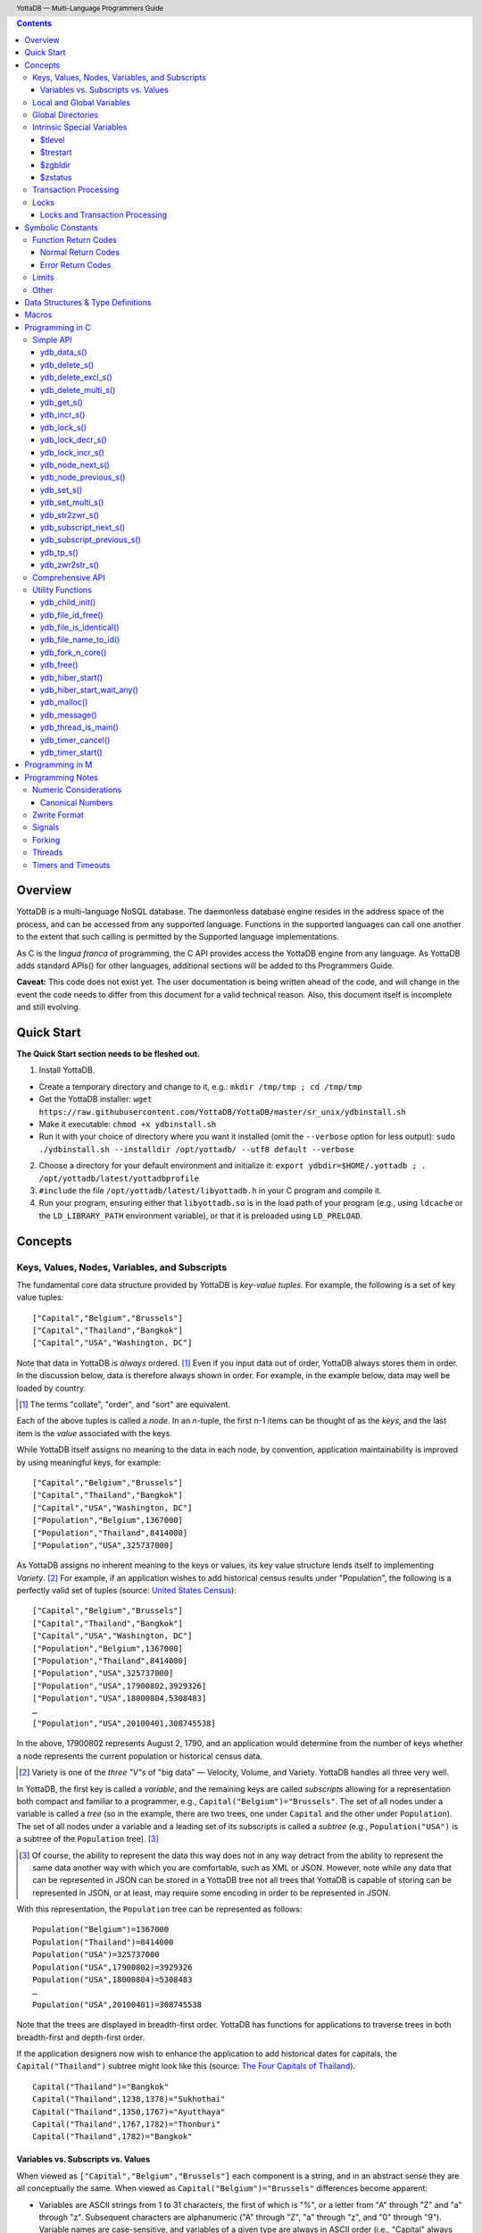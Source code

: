.. header::
   YottaDB — Multi-Language Programmers Guide

.. footer::
   Page ###Page### of ###Total###

.. index:: Multi-language Programming Guide


.. contents::
   :depth: 3

========
Overview
========

YottaDB is a multi-language NoSQL database. The daemonless database
engine resides in the address space of the process, and can be
accessed from any supported language. Functions in the supported
languages can call one another to the extent that such calling is
permitted by the Supported language implementations.

As C is the *lingua franca* of programming, the C API provides access
the YottaDB engine from any language. As YottaDB adds standard APIs()
for other languages, additional sections will be added to ths
Programmers Guide.

**Caveat:** This code does not exist yet. The user documentation is
being written ahead of the code, and will change in the event the code
needs to differ from this document for a valid technical reason. Also,
this document itself is incomplete and still evolving.

===========
Quick Start
===========

**The Quick Start section needs to be fleshed out.**

1. Install YottaDB.

- Create a temporary directory and change to it, e.g.: ``mkdir
  /tmp/tmp ; cd /tmp/tmp``
- Get the YottaDB installer: ``wget
  https://raw.githubusercontent.com/YottaDB/YottaDB/master/sr_unix/ydbinstall.sh``
- Make it executable: ``chmod +x ydbinstall.sh``
- Run it with your choice of directory where you want it installed
  (omit the ``--verbose`` option for less output): ``sudo
  ./ydbinstall.sh --installdir /opt/yottadb/ --utf8 default
  --verbose``

2. Choose a directory for your default environment and initialize it:
   ``export ydbdir=$HOME/.yottadb ; . /opt/yottadb/latest/yottadbprofile``
#. ``#include`` the file ``/opt/yottadb/latest/libyottadb.h`` in your C
   program and compile it.
#. Run your program, ensuring either that ``libyottadb.so`` is in the
   load path of your program (e.g., using ``ldcache`` or the
   ``LD_LIBRARY_PATH`` environment variable), or that it is
   preloaded using ``LD_PRELOAD``.

========
Concepts
========

Keys, Values, Nodes, Variables, and Subscripts
==============================================

The fundamental core data structure provided by YottaDB is *key-value
tuples*. For example, the following is a set of key value tuples:

::

    ["Capital","Belgium","Brussels"]
    ["Capital","Thailand","Bangkok"]
    ["Capital","USA","Washington, DC"]

Note that data in YottaDB is *always* ordered. [#]_ Even if you input
data out of order, YottaDB always stores them in order. In the
discussion below, data is therefore always shown in order. For
example, in the example below, data may well be loaded by country.

.. [#] The terms "collate", "order", and "sort" are equivalent.

Each of the above tuples is called a *node*. In an *n*-tuple, the
first *n*-1 items can be thought of as the *keys*, and the last item is
the *value* associated with the keys.

While YottaDB itself assigns no meaning to the data in each node, by
convention, application maintainability is improved by using
meaningful keys, for example:

::

    ["Capital","Belgium","Brussels"]
    ["Capital","Thailand","Bangkok"]
    ["Capital","USA","Washington, DC"]
    ["Population","Belgium",1367000]
    ["Population","Thailand",8414000]
    ["Population","USA",325737000]

As YottaDB assigns no inherent meaning to the keys or values, its key
value structure lends itself to implementing *Variety*. [#]_ For
example, if an application wishes to add historical census results
under "Population", the following is a perfectly valid set of tuples
(source: `United States Census
<https://en.wikipedia.org/wiki/United_States_Census>`_):

::

    ["Capital","Belgium","Brussels"]
    ["Capital","Thailand","Bangkok"]
    ["Capital","USA","Washington, DC"]
    ["Population","Belgium",1367000]
    ["Population","Thailand",8414000]
    ["Population","USA",325737000]
    ["Population","USA",17900802,3929326]
    ["Population","USA",18000804,5308483]
    …
    ["Population","USA",20100401,308745538]

In the above, 17900802 represents August 2, 1790, and an application
would determine from the number of keys whether a node represents the
current population or historical census data.

.. [#] Variety is one of the *three "V"s* of "big data" — Velocity,
       Volume, and Variety. YottaDB handles all three very well.

In YottaDB, the first key is called a *variable*, and the remaining
keys are called *subscripts* allowing for a representation both
compact and familiar to a programmer, e.g.,
``Capital("Belgium")="Brussels"``. The set of all nodes under a
variable is called a *tree* (so in the example, there are two trees,
one under ``Capital`` and the other under ``Population``). The set of
all nodes under a variable and a leading set of its subscripts is
called a *subtree* (e.g., ``Population("USA")`` is a subtree of the
``Population`` tree). [#]_

.. [#] Of course, the ability to represent the data this way does not
       in any way detract from the ability to represent the same data
       another way with which you are comfortable, such as XML or
       JSON. However, note while any data that can be represented in
       JSON can be stored in a YottaDB tree not all trees that YottaDB
       is capable of storing can be represented in JSON, or at least,
       may require some encoding in order to be represented in JSON.

With this representation, the ``Population`` tree can be represented as
follows:

::

    Population("Belgium")=1367000
    Population("Thailand")=8414000
    Population("USA")=325737000
    Population("USA",17900802)=3929326
    Population("USA",18000804)=5308483
    …
    Population("USA",20100401)=308745538

Note that the trees are displayed in breadth-first order. YottaDB has
functions for applications to traverse trees in both breadth-first and
depth-first order.

If the application designers now wish to enhance the application to
add historical dates for capitals, the ``Capital("Thailand")`` subtree
might look like this (source: `The Four Capitals of Thailand
<https://blogs.transparent.com/thai/the-four-capitals-of-thailand/>`_).

::

   Capital("Thailand")="Bangkok"
   Capital("Thailand",1238,1378)="Sukhothai"
   Capital("Thailand",1350,1767)="Ayutthaya"
   Capital("Thailand",1767,1782)="Thonburi"
   Capital("Thailand",1782)="Bangkok"

-----------------------------------
Variables vs. Subscripts vs. Values
-----------------------------------

When viewed as ``["Capital","Belgium","Brussels"]`` each component is
a string, and in an abstract sense they are all conceptually the
same. When viewed as ``Capital("Belgium")="Brussels"`` differences
become apparent:

- Variables are ASCII strings from 1 to 31 characters, the first of
  which is "%", or a letter from "A" through "Z" and "a" through
  "z". Subsequent characters are alphanumeric ("A" through "Z", "a"
  through "z", and "0" through "9"). Variable names are
  case-sensitive, and variables of a given type are always in ASCII
  order (i.e., "Capital" always precedes "Population").
- Subscripts are sequences of bytes from 0 bytes (the null or empty
  string, "") to 1048576 bytes (1MiB). When a subscript is a
  `canonical number`_, YottaDB internally converts it to, and stores
  it as, a number. When ordering subscripts:

  - Empty string subscripts precede all numeric subscripts. *Note:
    YottaDB recommends against applications that use empty string
    subscripts.* [#]_
  - Numeric subscripts precede string subscripts. Numeric subscripts
    are in numeric order.
  - String subscripts follow numeric subscripts and collate in byte
    order. Where the natural byte order does not result in
    linguistically and culturally correct ordering of strings, YottaDB
    has a framework for an application to create and use custom
    collation routines.

.. [#] The YottaDB code base includes code for a legacy subscript
       collation in which empty strings collate after numeric
       subscripts and before non-empty strings. This is supported
       **only** in M code for backward compatibility reasons, and is
       not supported for use with C or any other language. Any attempt
       to bypass protections and use this legacy collation with new
       code will almost certainly result in buggy applications that
       are hard to debug.

Like subscripts, values are sequences of bytes, except that ordering
of values is not meaningful unlike ordering of subscripts. YottaDB
automatically converts between numbers and strings, depending on the
type of operand required by an operator or argument required by a
function (see `Numeric Considerations`_).

This means that if an application were to store the current capital of
Thailand as ``Capital("Thailand","current")="Bangkok"`` instead of
``Capital("Thailand")="Bangkok"``, the above subtree would have the
following order:

::

   Capital("Thailand",1238,1378)="Sukhothai"
   Capital("Thailand",1350,1767)="Ayutthaya"
   Capital("Thailand",1767,1782)="Thonburi"
   Capital("Thailand",1782)="Bangkok"
   Capital("Thailand","current")="Bangkok"

Local and Global Variables
==========================

YottaDB is a database, and data in a database must *persist* and *be
shared*. The variables discussed above are specific to an application
process (i.e., are not shared).

- *Local* variables reside in process memory, are specific to an
  application process, are not shared between processes, and do not
  persist beyond the lifetime of a process. [#]_
- *Global* variables reside in databases, are shared between
  processes, and persist beyond the lifetime of any individual
  process.

.. [#] In other words, what YottaDB calls a local variable, the C
       programming language calls a global variable. There is no C
       counterpart to a YottaDB global variable.

Syntactically, local and global variables look alike, with global
variable names having a caret ("^") preceding their names. Unlike the
local variables above, the global variables below are shared between
processes and are persistent.

::

    ^Population("Belgium")=1367000
    ^Population("Thailand")=8414000
    ^Population("USA")=325737000

Even though they may appear superficially similar, a local variable is
distinct from a global variable of the same name. Thus ``^X`` can have
the value 1 and ``X`` can at the same time have the value ``"The quick
brown fox jumps over the lazy dog."`` For maintainability **YottaDB
strongly recommends that applications use different names for local
and global variables, except in the special case where a local
variable is an in-process cached copy of a corresponding global
variable.**

Global Directories
==================

To application software, files in a file system provide
persistence. This means that global variables must be stored in files
for persistence. A *global directory file* provides a process with a
mapping from the name of every possible global variable name to a
*database file*. A *database* is a set of database files to which
global variables are mapped by a global directory. Global directories
are created and maintaind by a utility program called the Global
Directory Editor, which is discussed at length in the `YottaDB
Administration and Operations Guide
<https://docs.yottadb.com/AdminOpsGuide/>`_ and is outside the purview
of this document.

The name of the global directory file required to access a global
variable such as ``^Capital``, is provided to the process at startup
by the environment variable ``ydb_gbldir``.

In addition to the implicit global directory an application may wish
to use alternate global directory names. For example, consider an
application that wishes to provide an option to display names in other
languages while defaulting to English. This can be accomplished by
having different versions of the global variable ``^Capital`` for
different languages, and having a global directory for each
language. A global variable such as ``^Population`` would be mapped to
the same database file for all languages, but a global variable such
as ``^Capital`` would be mapped to a database file with
language-specific entries. So a default global directory
``Default.gld`` mapping a ``^Capital`` to a database file with English
names can be specified in the environment variable ``ydb_gbldir`` but
a different global directory file, e.g., ``ThaiNames.gld`` can have
the same mapping for a global variable such as ``^Population`` but a
different database file for ``^Capital``. The intrinsic special
variable ``$zgbldir`` can be set to a global directory name to change
the mapping from one global directory to another.

Thus, we can have:

::

   $zgbldir="ThaiNames.gld"
   ^Capital("Thailand")="กรุ่งเทพฯ"
   ^Capital("Thailand",1238,1378)="สุโขทัย"
   ^Capital("Thailand",1350,1767)="อยุธยา"
   ^Capital("Thailand",1767,1782)="ธนบุรี"
   ^Capital("Thailand",1782)="กรุ่งเทพฯ"

Intrinsic Special Variables
===========================

In addition to local and global variables, YottaDB also has a set of
*Intrinsic Special Variables*. Just as global variables are
distinguised by a "^" prefix, intrinsic special variables are
distinguished by a "$" prefix.  Unlike local and global variable
names, intrinsic special variable names are case-insensitive and so
``$zgbldir`` and ``$ZGblDir`` refer to the same intrinsic special
variable. Intrinsic special variables have no subscripts.

While the majority of intrinisic special variables as enumerated in
Chapter 8 (Intrinsic Special Variables) of `YottaDB M Programmers Guide
<https://docs.yottadb.com/ProgrammersGuide/UNIX_manual/>`_ are
useful to M application code, others are more generally useful and
documented here.

-------
$tlevel
-------

Application code can read the intrinsic special variable ``$tlevel``
to determine whether it is executing inside a
transaction. ``$tlevel>0`` means that it is inside a transaction, and
``$tlevel>1`` means that it is inside a nested transaction. Note that
a transaction can be started explicitly, e.g., by calling
`ydb_tp_s()`_ ,or implicitly by a trigger resulting from a
`ydb_delete_s()`_, or `ydb_set_s()`_.

---------
$trestart
---------

Application code inside a transaction can read the intrinsic special
variable ``$trestart`` to determine how many times a transaction has
been restarted. Although YottaDB recommends against accessing external
resources within a transaction, logic that needs to access an external
resource (e.g., to read data in a file), or to aquire a lock, can use
``$trestart`` to restrict that access or acquisition to the first time
it executes (``$trestart=0``).

--------
$zgbldir
--------

``$zgbldir`` is the name of the current global directory file; any
global variable reference that does not explicitly specify a global
directory uses $zgbldir. For example, instead of using an extended
reference, an application can set an intrinsic special variable
``$zgbldir="ThaiNames.gld"`` to use the ``ThaiNames.gld`` mapping. At
process startup, YottaDB initializes ``$zgbldir`` from the environment
variable value ``$ydb_gbldir``.

--------
$zstatus
--------

``$zstatus`` provides additional details of the last
error. Application code can retrieve ``$zstatus`` using
`ydb_get_s()`_. ``$zstatus`` typically consists of three
comma-separated substrings.

- The first is an error number. Application code can use the
  `ydb_message()`_ function to get more detailed information.
- C application code should ignore the second substring.
- The third substring is more detailed information about the error.

After retrieving ``$zstatus`` and acting on the error, application
code should clear it (set it to the empty string using `ydb_set_s()`_)
in preparation for any subsequent error.

.. _transaction processing:

Transaction Processing
======================

YottaDB provides a mechanism for an application to implement `ACID
(Atomic, Consistent, Isolated, Durable) transactions
<https://en.wikipedia.org/wiki/ACID>`_, ensuring strict serialization
of transactions, using `optimistic concurrency control
<http://sites.fas.harvard.edu/~cs265/papers/kung-1981.pdf>`_.

Here is a simplified view [#]_ of YottaDB's implementation of
optimistic concurrency control:

- Each database file header has a field of the next *transaction
  number* for updates in that database.
- The block header of each database block in a database file has the
  transaction number when that block was last updated.
- When a process is inside a transaction, it keeps track of every
  database block it has read, and the transaction numbner of that
  block when read. Other processes are free to update the database
  during this time.
- The process retains updates in its memory, without committing them
  to the database, so that it's own logic sees the updates, but no
  other process does. As every block that the process wishes to write
  must also be read, tracking the transaction numbers of blocks read
  suffices to track them for blocks to be writen.
- To commit a transaction, a process checks whether any block it has
  read has been updated since it was read. If none has, the process
  commits the transaction to the database, incrementing the file
  header fields of each updated database file for the next
  transaction.
- If even one block has been updated, the process discards its work,
  and starts over. If after three attempts, it is still unable to
  commit the transaction, it executes the transaction logic on the
  fourth attempt with updates by all other processes blocked so that
  the transaction at commit time will not encounter database changes
  made by other processes.

.. [#] At the high level at which optimistic concurrency control is
       described here, a single logical database update (which can
       span multiple blocks and even multiple regions) is a
       transaction that contains a single update.

In YottaDB's API for transaction processing, an application
packages the logic for a transaction into a function with one
parameter, passing the function and its parameter as parameters to the
`ydb_tp_s()`_ function. YottaDB then calls that function.

- If the function returns a ``YDB_OK``, YottaDB attempts to commit
  the transaction. If it is unable to commit as described above, or if
  the called function returns a ``YDB_TP_RESTART`` return code, it
  calls the function again.
- If the function returns a ``YDB_TP_ROLLBACK``, `ydb_tp_s()`_ returns
  to its caller with that return code.
- To protect applications against poorly coded transactions, if a
  transaction takes longer than the number of seconds specified by
  the environment variable ``ydb_maxtptime``, YottaDB aborts the
  transaction and the `ydb_tp_s()`_ function returns the
  ``YDB_ERR_TPTIMEOUT`` error.

Locks
=====

YottaDB locks are a fast, lightweight tool for multiple processes to
coordinate their work. An analogy with the physical world may help to
explain the functionality. When it is locked, the lock on a door
prevents you from going through it. In contrast, a traffic light does
not stop you from driving through a street intersection: it works
because drivers by convention stop when their light is red and drive
when it is green.

YottaDB locks are more akin to traffic lights than door locks. Each
lock has a name: as lock names have the same syntax local or global
variable names, ``Population``, ``^Capital``, and
``^Capital("Thailand",1350,1767)`` are all valid lock
names. Features of YottaDB locks include:

- Locks are exclusive: one and only process can acquire a lock with the
  resource name. For example, if process P1 acquires lock ``Population("USA")``,
  process P2 cannot simultaneously acquire that lock. However, P2 can acquire
  lock ``Population("Canada")`` at the same time that process P1 acquires
  ``Population("USA")``.
- Locks are hierarchical: a process that has a lock at a higher level
  blocks locks at lower levels and vice versa. For example, if a
  process P0 must wait for processes P1, P2, … to complete, each of
  P1, P2, … can acquire lock ``Process(``\ *pid*\ ``)``. P0's
  subsequent attempt to acquire lock ``Process`` is blocked till
  processes P1, P2, … complete.
- Locks include counters: a process that acquires
  ``^Capital("Belgium")`` can acquire that lock again, incrementing
  its count to 2. This simplifies application code logic: for example,
  a routine in application code that requires ``^Capital("Belgium")``
  can simply incrementally acquire that lock without needing to test
  whether a higher level routine has already acqured it. More
  importantly, when it completes its work, the routine can
  decrementally release the lock without concern for whether or not a
  higher level routine needs that lock. When the count goes from 1 to
  0, the lock becomes available for acquisition by another process.
- Locks are robust: while normal process exit releases locks held by
  that process, if a process holding a lock exits abnormally without
  releasing it, another process that needs the lock, and finding it
  held by a non-existent process will automatically scavenge the lock.

Although YottaDB lock names are the same as local and global variable
names, YottaDB imposes no connection between a lock name and the same
variable name. By convention, and for application maintainability, it
is good practice to use lock names associated with the variables to
which application code requires exclusive access, e.g., use a lock
called ``^Population`` to protect or restrict access to a global
variable called ``^Population``. [#]_

.. [#] Since a process always has exclusive access to its local
       variables, access to them never needs protection from a
       lock. So, it would be reasonable to use a lock ``Population``
       to restrict access to the global variable ``^Population``.

Since YottaDB locks acquisitions are always timed for languages other
than M, it is not in principle possible for applications to `deadlock
<https://en.wikipedia.org/wiki/Deadlock>`_ on YottaDB
locks. Consequently defensive application code must always validate
the return code of calls to acquire locks. As a practical matter, it
is possible to set timeouts that are long enough that users may
perceive applications to be hung.

--------------------------------
Locks and Transaction Processing
--------------------------------

`Transaction Processing`_ and Locks solve overlapping though not
congruent use cases. For example, consider application code to
transfer $100 from a customer's savings account to that same
customer's savings account, which would likely include the requirement
that business transactions on an account must be serializable. This
can be implemented by acquiring a lock on that customer (with an
application coded so that other accesses to that customer are blocked
till the lock is released) or by executing the transfer inside a
YottaDB transaction (which provides ACID properties). Unless the
application logic or data force pathological transaction restarts that
cannot be eliminated or worked around, transaction processing's
optimistic concurrency control typically results in better application
throughput than the pessimistic concurrency control that locks imply.

In general, we recommend using either transaction processing or locks,
and not mixing them. However, there may be business logic that
requires the use of locks for some logic, but otherwise permits the
use of transaction processing. If an application must mix them, the
following rules apply:

- A lock that a process acquires prior to starting a transaction
  cannot be released inside the transaction - it can only be released
  after the transaction is committed or abandoned. Locks acquired
  inside a transaction can be released either inside the transaction,
  or after the transaction is committed or abandoned.
- As repeated acquisitions of the same lock during retries of a
  transaction will result in the lock count being incremented each
  time, we recommend either matching lock acquition and releases
  within a transaction, or, for locks acquired within a transaction but
  released after the transaction is committed or abandoned, to
  acquisition only on the first attempt, using the intrinsic special
  variable `$trestart`_.

==================
Symbolic Constants
==================

The ``yottadb.h`` file defines several symbolic constants, which are
one of the following types:

- Function Return Codes, which in turn are one of:

  + Normal Return Codes
  + Error Return Codes

- Limits
- Other

Symbolic constants all fit within the range of a C ``int``.


Function Return Codes
=====================

Return codes from calls to YottaDB are of type
``int``. Normal return codes are non-negative (greater than
or equal to zero); error return codes are negative.

-------------------
Normal Return Codes
-------------------

Symbolic constants for normal return codes have ``YDB_`` prefixes
other than ``YDB_ERR_``.

``YDB_LOCK_TIMEOUT`` — This return code from lock acquisition
functions indicates that the specified timeout was reached without
requested locks being acquired.

``YDB_OK`` — This the standard return code of all functions following
successful execution.

``YDB_TP_RESTART`` — Code returned to YottaDB by an application
function that packages a transaction to indicate that it wishes
YottaDB to restart the transaction, or by a YottaDB function
invoked within a transaction to its caller that the database engine
has detected that it will be unable to commit the transaction and will
need to restart. Application code designed to be executed within a
transaction should be written to recognize this return code and in
turn return to the YottaDB `ydb_tp_s()`_ invocation from which it
was called. See `Transaction Processing`_ for a discussion of
restarts.

``YDB_TP_ROLLBACK`` — Code returned to YottaDB by an application
function that packages a transaction, and in turn returned to the
caller indicating that the transaction should not be committed.

.. _error return code:

.. _error return codes:

------------------
Error Return Codes
------------------

Symbolic constants for error codes returned by calls to YottaDB are
prefixed with ``YDB_ERR_`` and are all less than zero. [#]_ The
symbolic constants below are not a complete list of all error messages
that Simple API functions can return — error return codes can indicate
system errors and database errors, not just application errors. Also,
some of the errors listed below can be raised in other circumstances
as well. A full set of error messages is in the `YottaDB Messages and
Recovery Procedures Manual
<https://docs.yottadb.com/MessageRecovery/>`_.

The ``ydb_message()`` function provides a way to get more
detailed information about any error code returned by a Simple API
function, including error codes for return values without symbolic
constants.

.. [#] Note for implementers: the actual values are negated ZMESSAGE
       error codes.

``YDB_ERR_GVUNDEF`` — No value exists at a requested global variable
node.

``YDB_ERR_INSUFFSUBS`` — A call to ``ydb_node_next_s()`` or
``ydb_node_previous_s()`` did not provide enough parameters for the
return values. [#]_

.. [#] Note for implementers: this is a new error, not currently in
       the code base.

.. _YDB_ERR_INVSTRLEN:

``YDB_ERR_INVSTRLEN`` — A buffer provided by the caller is not long
enough for a string to be returned, or the length of a string passed
as a parameter exceeds ``YDB_MAX_STR``. In the event the return code
is ``YDB_ERR_INVSTRLEN`` and if ``*xyz`` is a ``ydb_buffer_t``
structure whose ``xyz->len_alloc`` indicates insufficient space, then
``xyz->len_used`` is set to the size required of a sufficiently large
buffer. In this case the ``len_used`` field of a ``ydb_buffer_t``
structure is greater than the ``len_alloc`` field, and the caller is
responsible for correcting the ``xyz->len_used`` field.

``YDB_ERR_INVSUB`` — A subscript provided by the caller is invalid. In
the case of a name with multiple subscripts, the intrinsic special
variable $zstatus acquired with a subsequent call to `ydb_get_s()`_
provides details on which subscript had the invalid value.

``YDB_ERR_INVSVN`` — A special variable name provided by the caller
is invalid.

``YDB_ERR_INVVARNAME`` — A variable name provided by the caller is
invalid. In the case of a call with multiple variable names, such as
`ydb_lock_s()`_, the intrinsic special variable $zstatus acquired with
a subsequent call to `ydb_get_s()`_ provides details on which variable
name was invalid.

``YDB_ERR_KEY2BIG`` — The length of a global variable name and
subscripts exceeds the limit configured for the database region to
which it is mapped.

``YDB_ERR_LVUNDEF`` — No value exists at a requested local variable
node. [#]_

.. [#] Note for implementers: under the covers, this is ``UNDEF`` but
       renamed to be more meaningful.

``YDB_ERR_MAXNRSUBSCRIPTS`` — The number of subscripts specified in
the call exceeds ``YDB_MAX_SUB``.

``YDB_ERR_NUMOFLOW`` — a `ydb_incr_s()`_ operation resulted in a
numeric overflow.

``YDB_ERR_SVNOSET`` — the application inappropriately attempted to
modify the value of an instrinsic special variable such as an attempt
to increment ``$trestart`` using `ydb_incr_s()`_.

``YDB_ERR_TPTMEOUT`` — This return code from `ydb_tp_s()`_ indicates
that the transaction took too long to commit.

``YDB_ERR_UNIMPLOP`` — A `ydb_data_s()`_ or `ydb_incr_s()`_ was
attempted on an intrinsic special variable.

``YDB_ERR_UNKNOWN`` — A call to `ydb_message()`_ specified an
invalid message code.


Limits
======

Symbolic constants for limits are prefixed with ``YDB_MAX_``.

``YDB_MAX_IDENT`` — The maximum space in bytes required to store a
complete variable name, not including the preceding caret for a global
variable. Therefore, when allocating space for a string to hold a
global variable name, add 1 for the caret.

``YDB_MAX_LOCKTIME`` — The maximum value in nanoseconds that an
application can instruct libyottab to wait until the process is able
to acquire locks it needs before timing out.

``YDB_MAX_STR`` — The maximum length of a string (or blob) in
bytes. A caller to ``ydb_get()`` that provides a buffer of
``YDB_MAX_STR`` will never get a ``YDB_ERR_INVSTRLEN``
error.

``YDB_MAX_SUB`` — The maximum number of subscripts for a local or
global variable.

Other
=====

Other symbolic constants have a prefix of ``YDB_``.

``YDB_DEL_NODE`` and ``YDB_DEL_TREE`` — As values of the ``deltype``
parameter, these values indicate to ``ydb_delete_s()`` and
``ydb_delete_multi_s()`` whether to delete an entire subtree or just
the node at the root, leaving the subtree intact.

``YDB_NODE_END`` — In the event a call to ``ydb_node_next_s()`` or
``ydb_node_previous_s()`` wish to report that there no further nodes,
the ``*ret_subs`` parameter is set to this value. Application code
should make no assumption about this constant other than that it is
negative (<0).

==================================
Data Structures & Type Definitions
==================================

``ydb_buffer_t`` is a descriptor for a string [#]_ value, and consists of
the following fields:

 - ``address`` — pointer to an ``unsigned char``, the starting
   address of a string.
 - ``len_alloc`` and ``len_used`` — fields of type ``unsigned int`` where
   ``len_alloc`` ≥ ``len_used`` except when a `YDB_ERR_INVSTRLEN`_ occurs.

.. [#] Strings in YottaDB are arbitrary sequences of bytes that are not
       null-terminated. Other languages may refer to them as binary
       data or blobs.

``ydb_string_t`` is a descriptor for a string provided for
compatibility with existing code, and consists of the following
fields: [#]_

- ``address`` — pointer to an ``unsigned char``, the starting
   address of a string.
- ``length`` — the length of the string starting at the ``address`` field.

.. [#] Note for implementers: ``ydb_string_t`` is the same structure
       as ``gtm_string_t``.

``ydb_tpfnptr_t`` is a pointer to a function with one parameter, a
pointer, and which returns an integer, defined thus:

.. code-block:: C
		
	typedef int (*ydb_tpfnptr_t)(void *tpfnparm);

======
Macros
======

``YDB_BUFFER_ALLOC_TO_STRING(ydbstring, ydbbuffer)`` — With
``ydbstring`` a pointer to a ``ydb_string_t`` structure and
``ydbbuffer`` a pointer to a ``ydb_buffer_t`` structure, set:

- ``ydbstring->address=ydbbuffer->buf_addr``, and
- ``ydb_string->length=ydbbuffer->len_alloc`` (i.e., no changes to
  ``ydbbuffer``).

``YDB_BUFFER_FREE(ydbbuffer)`` — using `ydb_free()`_ free the memory
at ``ydbbuffer->buf_addr`` and set ``ydbbuffer->buf_addr``,
``ydbbuffer->len_alloc``, and ``ydbbuffer->len)used`` to zero.

``YDB_BUFFER_NEW(ydbbuffer,size)`` — using `ydb_malloc()`_ allocate 
memory of ``size`` bytes and set:

- ``ydbbuffer->buf_addr`` to the address of the allocated memory,
- ``ydbbuffer->len_alloc`` to ``size``, and
- ``ydbbuffer->len_used`` to zero.

``YDB_BUFFER_USED_TO_STRING(ydbstring, ydbbuffer)`` — With
``ydbstring`` a pointer to a ``ydb_string_t`` structure and
``ydbbuffer`` a pointer to a ``ydb_buffer_t`` structure, set:

- ``ydbstring->address=ydbbuffer->buf_addr``, and
- ``ydb_string->length=ydbbuffer->len_used`` (i.e., no changes to
  ``ydbbuffer``).

``YDB_STRING_FREE(ydbstring)`` — using `ydb_free()`_ free the memory
at ``ydbstring->address`` and set ``ydbstring->address``,
``ydbstring->length`` to zero.

``YDB_STRING_NEW(ydbstring,size)`` — using `ydb_malloc()`_ allocate 
memory of ``size`` bytes and set:

- ``ydbstring->address`` to the address of the allocated memory, and
- ``ydbstring->length`` to ``size``.

``YDB_STRING_TO_BUFFER(ydbbuffer, ydbstring, used)`` — With ``ydbbuffer``
a pointer to a ``ydb_buffer_t`` structure, ``ydbstring`` a pointer to
a ``ydb_string_t`` structure, and ``used`` an unsigned integer, set:

- ``ydbbuffer->buf_addr=ydbstring->address``,
- ``ydbbuffer->len_alloc=ydbstring->used``, and
- ``ydbbuffer->len_used=used`` (i.e., no changes to ``ydbstring``).

``YDB_STRLIT_TO_BUFFER(ydbbuffer, strlit)`` — With ``ydbbuffer`` a
pointer to a ``ydb_buffer_t`` structure, and ``strlit`` a string
literal, set:

- ``ydbbuffer->buf_addr`` to the address of ``strlit``, and
- ``ydbbuffer->len_alloc`` and ``ydbbuffer->len_used`` to the length
  of the string literal excluding its terminating null character.

``YDB_STRLIT_TO_STRING(ydbstring,strlit)`` — With ``ydbstring`` a
pointer to a ``ydb_string_t`` structure, and ``strlit`` a string
literal, set

- ``ydbstring->address`` to the address of ``strlit``, and
- ``ydbstring->length`` to the length of the string literal excluding
  its terminating null character.

Note that the addresses of the ``strlit`` string literals set in
``*ydbbuffer`` by invocations of ``YDB_STRLIT_TO_BUFFER()`` and
``*ydbstring`` by invocations of ``YDB_STRLIT_TO_STRING()`` are almost
certainly pointers to read-only sections of memory, and any subsequent
attempt to modify the contents of ``ydbbuffer->buf_addr`` or
``ydb_string->address`` will thus result in abnormal process
termination with segmentation violation (SIG-11) that may be hard to
troubleshoot.

================
Programming in C
================

YottaDB functions are divided into:

- Simple API — a core set of functions that provides easy-to-use
  access to the major features of YottaDB.
- Comprehensive API — a more elaborate set of functions for
  specialized or optimized access to additional functionality within
  ``libyottadb.so`` that YottaDB itself uses. The Comprehensive API is
  a project for the future.
- Utility Functions — Functions useful to a C application using
  YottaDB.

Simple API
==========

As all subscripts and node data passed to YottaDB using the Simple
API are strings, use the ``printf()`` and ``scanf()`` family of
functions to convert between numeric values and strings which are
`canonical numbers`_.

To allow the YottaDB Simple API functions to handle a variable tree
whose nodes have varying numbers of subscripts, the actual number of
subscripts is itself passed as a parameter. In the prototypes of
functions, parameters of the form:

- ``ydb_buffer_t *varname`` refers to the name of a variable;
- ``int subs_used`` and ``int *subs_used`` refer to an actual number
  subscripts; and
- ``ydb_buffer_t *subsarray`` refers to an array of ``ydb_buffer_t``
  structures used to pass subscripts whose actual number is defined by
  ``subs_used`` or ``*subs_used`` parameters.

To pass an intrinsic special variable, ``subs_used`` should be zero
and ``*subsarray`` should be NULL.

**Caveat:** Specifying a ``subs_used`` that exceeds the actual number
of parameters passed in ``*subsarray`` will almost certainly result in
an unpleasant bug that is difficult to troubleshoot. [#]_

.. [#] Note for implementers: the implementation should attempt to
       limit the damage by not looking for more subscripts than are
       permitted by ``YDB_MAX_SUB``.

Function names specific to the YottaDB Simple API end in ``_s``.

------------
ydb_data_s()
------------

.. code-block:: C

	int ydb_data_s(ydb_buffer_t *varname,
		int subs_used,
		ydb_buffer_t *subsarray,
		unsigned int *value);

In the location pointed to by ``value``, ``ydb_data_s()`` returns the
following information about the local or global variable node
identified by ``*varname``, ``subs_used`` and ``*subsarray``.

- 0 — There is neither a value nor a subtree, i.e., it is undefined.
- 1 — There is a value, but no subtree
- 10 — There is no value, but there is a subtree.
- 11 — There are both a value and a subtree.

It is an error to call ``ydb_data_s()`` on an intrinsic special
variable; doing so results in the ``YDB_ERR_UNIMPLOP``
error. ``ydb_data_s()`` returns ``YDB_OK`` or an `error return code`_.

--------------
ydb_delete_s()
--------------

.. code-block:: C

	int ydb_delete_s(ydb_buffer_t *varname,
		int subs_used,
		ydb_buffer_t *subsarray,
		int deltype);

Deletes nodes in the local or global variable tree or subtree
specified. A value of ``YDB_DEL_NODE`` or ``YDB_DEL_TREE`` for
``deltype`` specifies whether to delete just the node at the root,
leaving the (sub)tree intact, or to delete the node as well as the
(sub)tree.

In the special case where ``*varname`` is NULL, ``ydb_delete_s()``
deletes all local variables. Intrinsic special variables cannot be
deleted.

``ydb_delete_s()`` returns ``YDB_OK`` or an `error return code`_.

-------------------
ydb_delete_excl_s()
-------------------

.. code-block:: C

	int ydb_delete_excl_s(int namecount,
		ydb_buffer_t *varnames);

``ydb_delete_excl_s()`` deletes the trees of all local variables except
those on the list. Subscripts cannot be specified, and it is an error
for a ``*varname`` to specify a global or intrinsic special
variable. Note that ``namecount`` must be greater than zero.

If your application mixes M and non M code, and you wish to use
``ydb_delete_excl_s()`` to delete local variables that are aliases,
formal parameters, or actual parameters passed by reference, make sure
you understand what (sub)trees are being deleted. This does not apply
to applications that do not include M code.

``ydb_delete_excl_s()`` returns ``YDB_OK`` or an `error return code`_.

--------------------
ydb_delete_multi_s()
--------------------

*This function is optional for the initial release of the Simple API,
time permitting.*

.. code-block:: C

	int ydb_delete_multi_s(int deltype,
		int namecount,
		ydb_buffer_t *varname,
		int subs_used,
		ydb_buffer_t *subsarray[, ...]);

``namecount`` (>0) is the number of nodes specified in the call.

Deletes nodes in each of the local or global variable trees or
subtrees specified.  A value of ``YDB_DEL_NODE`` or ``YDB_DEL_TREE``
for ``deltype`` specifies whether to delete just the node at each
root, leaving (sub)trees intact, or to delete nodes as well as
(sub)trees.

Intrinsic special variables cannot be deleted.

``ydb_delete_s()`` returns ``YDB_OK`` or an `error return code`_.

-----------
ydb_get_s()
-----------

.. code-block:: C

	int ydb_get_s(ydb_buffer_t *varname,
		int subs_used,
		ydb_buffer_t *subsarray,
		ydb_buffer_t *ret_value);

To the location pointed to by ``ret_value->buf_addr``, ``ydb_get_s()``
copies the value of the specified node or intrinsic special variable,
setting ``ret_value->len_used``. Return values are:

- ``YDB_OK`` for a normal return;
- ``YDB_ERR_GVUNDEF``, ``YDB_ERR_INVSVN``, or ``YDB_ERR_LVUNDEF`` as
  appropriate if no such variable or node exists;
- ``YDB_ERR_INVSTRLEN`` if ``ret_value->len_alloc`` is insufficient for
  the value at the node; or
- another applicable `error return code`_.

Notes:

- In the unlikely event an application wishes to know the length of
  the value at a node, but not access the data, it can call
  ``ydb_get_s()`` and provide an output buffer
  (``retvalue->len_alloc``) with a length of zero.
- Within a transaction implemented by `ydb_tp_s()`_ application
  code observes stable data at global variable nodes because YottaDB
  `transaction processing`_ ensures ACID properties.
- Outside a transaction, a global variable node can potentially be
  changed by another, concurrent, process between time that a process
  calls ``ydb_data_s()`` to ascertain the existence of the data and a
  subsequent call to ``ydb_get()`` to get that data. A caller of
  ``ydb_get_s()`` to access a global variable node should code in
  anticipation of a potential ``YDB_ERR_GVUNDEF``.

------------
ydb_incr_s()
------------

.. code-block:: C

	int ydb_incr_s(ydb_buffer_t *varname,
		int subs_used,
		ydb_buffer_t *subsarray,
		ydb_buffer_t *increment,
		ydb_buffer_t *ret_value);

``ydb_incr_s()`` atomically:

- converts the value in the specified node to a number if it is not
  one already, using a zero value if the node does not exist;
- increments it by the value specified by ``*increment``, converting
  the value to a number if it is not a canonical number, defaulting to
  1 if the parameter is NULL; and
- storing the value as a `canonical number`_ in ``*ret_value``.

Return values:

- The normal return value is ``YDB_OK``.
- If the atomic increment results in a numeric overflow, the function
  returns a ``YDB_ERR_NUMOFLOW`` error; in this case, the value in the
  node and ``*ret_value`` is unreliable.
- In the event the ``ydb_buffer_t`` structure pointed to by ``ret_value``
  is not large enough for the result, the function returns a
  ``YDB_ERR_INVSTRLEN`` error.

Notes:

- Intrinsic special variables cannot be atomically incremented, and an
  attempt to do so returns the ``YDB_ERR_UNIMPLOP`` error.
- Since it changes the value of the node, ``ydb_incr_s()`` is a
  function with a side effect.

------------
ydb_lock_s()
------------

.. code-block:: C

	int ydb_lock_s(unsigned long long timeout,
		int namecount[,
		[ydb_buffer_t *varname,
		int subs_used,
		ydb_buffer_t *subsarray], ...]);

``namecount`` is the number of variable names in the call.

Release any locks held by the process, attempt to acquire all the
requested locks. While the release is unconditional, on return, the
function will have acquired all requested locks or none of them. If no
locks are requested (``namecount`` is zero), the function releases all
locks and returns ``YDB_OK``.

``timeout`` specifies a time in nanoseconds that the function waits
to acquire the requested locks. If it is not able to acquire all
requested locks, it acquires no locks, returning with a
``YDB_LOCK_TIMEOUT`` return value.

If ``timeout`` is zero, the function makes exactly one attempt to
acquire the locks, and if it is unable to, it returns
``YDB_LOCK_TIMEOUT``.

If all requested locks are successfully acquired, the function returns
``YDB_OK``.

-----------------
ydb_lock_decr_s()
-----------------

.. code-block:: C

	int ydb_lock_decr_s(ydb_buffer_t *varname,
		int subs_used,
		ydb_buffer_t *subsarray);

Decrements the count held by the process of the specified lock. As
noted in the `Concepts`_ section, a lock whose count goes from 1 to 0
is released. A lock whose name is specified, but which the process
does not hold, is ignored.

As releasing a lock cannot fail, the function returns ``YDB_OK``,
unless there is an error such as an invalid name that results in the
return of an error code such as ``YDB_ERR_INVVARNAME``.

-----------------
ydb_lock_incr_s()
-----------------

.. code-block:: C

	int ydb_lock_incr_s(unsigned long long timeout,
		ydb_buffer_t *varname,
		int subs_used,
		ydb_buffer_t *subsarray);

Without releasing any locks held by the process, attempt to acquire
the requested lock incrementing it if already held.

``timeout`` specifies a time in nanoseconds that the function waits
to acquire the requested lock. If it is not able to acquire the lock,
it returns with a ``YDB_LOCK_TIMEOUT`` return value.

If ``timeout`` is zero, the function makes exactly one attempt to
acquire the lock, and if unable to, it returns ``YDB_LOCK_TIMEOUT``.

If the requested lock is successfully acquired, the function returns
``YDB_OK``.

-----------------
ydb_node_next_s()
-----------------

.. code-block:: C

	int ydb_node_next_s(ydb_buffer_t *varname,
		int subs_used,
		ydb_buffer_t *subsarray,
		int *ret_subs_used,
		ydb_buffer_t *ret_subsarray);

``ydb_node_next_s()`` facilitates depth-first traversal of a local or
global variable tree. As the number of subscripts can differ between
the input node of the call and the output node reported by the call
``*ret_subs_used`` is an input as well as an output parameter:

- On input, ``*ret_subs_used`` specifies the number of elements
  allocated for returning the subscripts of the next node.
- On output, ``*ret_subs_used`` contains the actual number of
  subscripts returned or is ``YDB_NODE_END``. If the actual number of
  subscripts to be returned exceeds the input value specified by
  ``*ret_subs_used``, the function returns the ``YDB_ERR_INSUFFSUBS``
  error (see below).

Return values of ``ydb_node_next_s()`` are:

- ``YDB_OK`` with the next node, if there is one, changing
   ``*ret_subs_used`` and ``*ret_subsarray`` parameters to those of
   the next node. If there is no next node (i.e., the input node is
   the last), ``*ret_subs_used`` on output is ``YDB_NODE_END``.
- ``YDB_ERR_INSUFFSUBS`` if ``*ret_subs_used`` specifies
  insufficient parameters to return the subscript. In this case
  ``*ret_subs_used`` reports the actual number of subscripts required.
- ``YDB_ERR_INVSTRLEN`` if one of the ``ydb_buffer_t`` structures
  pointed to by ``*ret_subsarray`` does not have enough space for the
  subscript. In this case, ``*ret_subs_used`` is the index into the
  ``*ret_subsarray`` array with the error, and the ``len_used`` field
  of that structure specifies the size required.
- Another `error return code`_, in which case the application should
  consider the values of ``*ret_subs_used`` and the ``*ret_subsarray``
  to be undefined.

---------------------
ydb_node_previous_s()
---------------------

.. code-block:: C

	int ydb_node_previous_s(ydb_buffer_t *varname,
		int subs_used,
		ydb_buffer_t *subsarray,
		int *ret_subs_used,
		ydb_buffer_t *ret_subsarray);

Analogous to ``ydb_node_next(s)``, ``ydb_node_previous_s()``
facilitates reverse breadth-first traversal of a local or global
variable tree, except that ``ydb_node_previous_s()`` searches for and
reports the predecessor node. Unlike ``ydb_node_next_s()``,
``*ret_subs_used`` can be zero if an expected previous node is the
unsubscripted root. However ``*subs_used`` must be greater than zero.

``ydb_node_previous_s()`` returns ``YDB_OK``, ``YDB_ERR_INSUFFSUBS``,
``YDB_ERR_INVSTRLEN``, or an `error return code`_.

-----------
ydb_set_s()
-----------

.. code-block:: C

	int ydb_set_s(ydb_buffer_t *varname,
		int subs_used,
		ydb_buffer_t *subsarray,
		ydb_buffer_t *value);

Copies the ``value->len_used`` bytes at ``value->buf_addr`` as the
value of the specified node or intrinsic special variable specified,
returning ``YDB_OK`` or an `error return code`_. A NULL ``value``
parameter is treated as equivalent to one that points to a
``ydb_buffer_t`` specifying an empty string.

-----------------
ydb_set_multi_s()
-----------------

*This function is optional for the initial release of the Simple API,
time permitting.*

.. code-block:: C

	int ydb_set_multi_s(ydb_buffer_t *value,
		int namecount,
		ydb_buffer_t *varname,
		int subs_used,
		ydb_buffer_t *subsarray[, ...]);

Copies the ``value->len_used`` bytes at ``value->buf_addr`` as the
value of the specified nodes or intrinsic special variables specified,
returning ``YDB_OK`` or an `error return code`_. A NULL ``value``
parameter is treated as equivalent to one that points to a
``ydb_buffer_t`` specifying an empty string.

---------------
ydb_str2zwr_s()
---------------

.. code-block:: C

	int ydb_str2zwr_s(ydb_buffer_t *str, ydb_buffer_t *zwr);

In the buffer referenced by ``*zwr``, ``ydb_str2zwr_s()`` provides the
`zwrite formatted`_ version of the string pointed to by ``*str``,
returning ``YDB_OK``, or the ``YDB_ERR_INVSTRLEN`` error if the
``*zwr`` buffer is not long enough.

----------------------
ydb_subscript_next_s()
----------------------

.. code-block:: C

	int ydb_subscript_next_s(ydb_buffer_t *varname,
		int subs_used,
		ydb_buffer_t *subsarray,
		ydb_buffer_t *ret_value);

``ydb_subscript_next_s()`` provides a primitive for implementing
breadth-first traversal of a tree by searching for the next subscript
at the level specified by ``subs_used``, i.e., the next subscript
after ``*subsarray[subsused].buf_addr``. A node need not exist at the
subscripted variable name provided as input to the function. If
``subsarray[subs_used].len_used`` is zero, ``ydb_subscript_next()``
returns the first node at that level with a subscript that is not the
empty string. ``ydb_subscript_next_s()`` returns ``YDB_OK`` or an
`error return code`_.

On return from ``ydb_subscript_next_s()`` with a ``YDB_OK``, if
``ret_value->len_used`` is non-zero, ``*ret_value->buf_addr`` contains
the value of the next subscript. If it is zero, it means that the
input node was the last at that level.

In the special case where ``subs_used`` is zero,
``ydb_subscript_next_s()`` returns the next local or global variable
name.

--------------------------
ydb_subscript_previous_s()
--------------------------

.. code-block:: C

	int ydb_subscript_previous_s(ydb_buffer_t *varname,
		int subs_used,
		ydb_buffer_t *subsarray,
		ydb_buffer_t *ret_value);

``ydb_subscript_previous_s()`` provides a primitive for implementing
reverse breadth-first traversal of a tree by searching for the
previous subscript at the level specified by ``subs_used``. i.e. the
subscript preceding ``*subsarray[subsuser].buf_addr``. A node need not
exist at the subscripted variable name provided as input to the
function. ``ydb_subscript_previous_s()`` returns ``YDB_OK`` or an
`error return code`_.

On return from ``ydb_subscript_previous_s()``, if
``ret_value->len_used`` is non-zero, ``*ret_value->buf_addr`` contains
the value of the previous subscript. If it is zero, and the
application does not use empty strings as subscripts, it means that
the input node was the first at that level. If an application uses
empty strings as subscripts, a subsequent call to ``ydb_data_s()`` is
required to determine whether the first subscript has been reached or
whether the first subscript is a node with the empty string as a
subscript.

In the special case where ``subs_used`` is zero,
``ydb_subscript_previous_s()`` returns the previous local or global
variable name.

----------
ydb_tp_s()
----------

.. code-block:: C

	int ydb_tp_s(ydb_tpfnptr_t tpfn,
		void *tpfnparm,
		const char *transid,
		int namecount,
		ydb_buffer_t *varnames);

``ydb_tp_s()`` calls the function pointed to by ``tpfn`` passing it
``tpfnparm`` as a parameter. As discussed under `Transaction
Processing`_, the function should use the intrinsic special variable
``$trestart`` to manage any externally visible action (which YottaDB
recommends against, but which may be unavoidable). The function should
return one of the following:

- ``YDB_OK`` — application logic indicates that the transaction can
  be committed (the YottaDB engine may still decide that a restart is
  required to ensure ACID transaction properties) as discussed under
  `Transaction Processing`_.
- ``YDB_TP_RESTART``  — application logic indicates that the
  transaction should restart.
- ``YDB_TP_ROLLBACK`` — application logic indicates that the
  transaction should not be committed. Any return code from the
  function pointed to by ``tpfn`` other than ``YDB_OK`` or
  ``YDB_TP_RESTART`` results in ``ydb_tp_s()`` forthwith returning to
  its caller with that return code. The symbolic constant
  ``YDB_TP_ROLLBACK`` is provided to improve future code
  maintainability, and should be used when the intent is to rollback
  the transaction.

If not NULL or the empty string ``transid`` is case-insensitive
``"BA"`` or ``"BATCH"`` to indicate that at transaction commit,
YottaDB need not ensure Durability (it always ensures Atomicity,
Consistency, and Isolation). Use of this flag may improve latency and
throughput for those applications where an alternative mechanism (such
as a checkpoint) provides acceptable durability. If a transaction that
is not flagged as ``"BATCH"`` follows one or more transactions so
flagged, Durability of the later transaction ensures Durability of the
the earlier ``"BATCH"`` transaction(s).

If ``namecount>0``, the ``*varnames`` parameter specifies a list of
local variable names whose values are restored to their original
values when a transaction is restarted. In the special case where
``namecount=1`` and the sole ``*varnames`` provides the value ``"*"``,
all local variables are restored on a restart. It is an error for a
``*varname`` to specify a global or intrinsic special variable.

A ``ydb_tp_s()`` that is not itself within a transaction returns
``YDB_OK``, ``YDB_TP_ROLLBACK``, or an `error return code`_ – a
``ydb_tp_s()`` that is the top level transaction handles restarts and
never returns a ``YDB_TP_RESTART``. A ``ydb_tp_s()`` call that is
within another transaction can also return ``YDB_TP_RESTART`` to its
caller. [#]_

.. [#] An enclosing transaction can result not just from another
       ``ydb_tp_s()`` higher in the stack, but also from an M
       ``tstart`` command as well as a database trigger resulting from
       a `ydb_delete_s()`_, or `ydb_set_s()`_.

---------------
ydb_zwr2str_s()
---------------

.. code-block:: C

	int ydb_zwr2str_s(ydb_buffer_t *zwr, ydb_buffer_t *str);

In the buffer referenced by ``*str``, ``ydb_zwr2str_s()`` provides the
string described by the `zwrite formatted`_ string pointed to by
``*zwr``, returning ``YDB_OK`` (with ``str->len_used`` set to zero if
the zwrite formatted string has an error), or the
``YDB_ERR_INVSTRLEN`` error if the ``*str`` buffer is not long enough.

Comprehensive API
=================

The Comprehensive API is a project for the future.

Utility Functions
=================

Utility functions are functions that are not core to YottaDB
functionality, but which are useful to application code.

----------------
ydb_child_init()
----------------

.. code-block:: C

	int ydb_child_init(void *param)

As noted in the `Overview`_, the YottaDB database engine resides in
the address space of the process, and the data structures of the
database engine include information such as the pid, which differs
between parent and child processes.

Notes:

- If a process has open database files, after a ``fork()``, the child
  process **must** call ``ydb_child_init()`` in order to re-initialize
  the data structures of the database engine. No action is needed on
  the part of the parent process. *A child process that fails to call*
  ``ydb_child_init()`` *after a* ``fork()`` *or equivalent, such as*
  ``os.fork()`` *in Python, can cause structural damage to database
  files.* As ``ydb_child_init)`` is effectively a no-op if there are
  no open database files, a child process that is unsure whether there
  are open database files can unconditionally call the function.
- After a ``fork()`` or equivalent, a parent process should not exit
  until the child process has executed ``ydb_child_init()``. An
  efficient way to implement this would be for the parent to set a
  node such as ``^Proc(ppid)=1`` where ``ppid`` is the parent's pid,
  and for the child to set it to zero or to delete the node. A parent
  process that wishes to ``fork()`` a number of child processes can
  use ``ydb_incr_s()`` to increment a node such as ``^Proc(ppid)`` and
  each child can decrement it after executing
  ``ydb_child_init()``. When the value at the node is zero, the parent
  process knows that it is safe for it to exit.

The ``void *param`` is reserved for future enhancements. As the
initial release of YottaDB ignores it, we recommend using
NULL. ``ydb_child_init()`` returns ``YDB_OK`` or an `error return
code`_.

------------------
ydb_file_id_free()
------------------

.. code-block:: C

	int ydb_file_id_free(void *fileid)

Releases the memory used by a ``fileid`` structure previously
generated by `ydb_file_name_to_id()`_. Calling the function twice for
the same pointer, unless it has been returned a second time by a
different `ydb_file_name_to_id()`_ is an application error with
undefined consequences.

-----------------------
ydb_file_is_identical()
-----------------------

.. code-block:: C

	int ydb_file_is_identical(void *fileid1, void *fileid2)

Given two pointers to ``fileid`` structures (see
`ydb_file_name_to_id()`_), ``ydb_file_is_identical`` returns YDB_OK if
the two ``fileid`` structures are the same file.

---------------------
ydb_file_name_to_id()
---------------------

.. code-block:: C

	int ydb_file_name_to_id(ydb_string_t *filename,
		void *(*fileid))

As a file is in principal reachable through different paths, and
application code may need to check whether two paths do indeed lead to
the same file, YottaDB provides a mechanism to do so. Provided with a
path to a file, YottaDB creates an internal structure called a
``fileid`` that uniquely identifies the file if such a struture does
not already exist for that file, and provides the caller with a
pointer to that structure. The layout and contents of the fileid
structure are opaque to the caller, which **must not** modify the
pointer or the structure it points to.

When the ``fileid`` structure for a file is no longer needed, an
application should call `ydb_file_id_free()`_ to release the structure
and avoid a memory leak.

``ydb_file_name_to_id()`` returns ``YDB_OK`` or an `error return
code`_.

-----------------
ydb_fork_n_core()
-----------------

.. code-block:: C

	void ydb_fork_n_core(void)

The core of a process can help debug application code, for example to
troubleshoot an out-of-design condition. However, generating a core
terminates the process, and furthermore, if the process is last
process with a database file open, that file can be left in an
“unclean” state, even if a state that is easily recovered; and
cleaning up open database files before generating the core perturbs
the process state to be debugged.

When a process executes ``ydb_fork_n_core()``, the process forks. The
child process does essential cleanup (such as erasing encryption
passphrases) and sends itself a signal to generate a core and
terminate, while the parent process continues execution.

The content, location, naming, and management of cores is managed by
the operating system – see ``man 5 core`` for details. We recommend
that you set ``kernel.core_uses_pid`` to 1 to make it easier to
identify and track cores. As cores can contain protected confidential
information, you *must* ensure appropriate configuration and
management of cores.

----------
ydb_free()
----------

.. code-block:: C

	int ydb_free(void *ptr)

Releases memory previously allocated by ``ydb_malloc()``. Passing
``ydb_free()`` a pointer not previously provided to the application by
``ydb_malloc()`` can result in unpredictable behavior. The signature
of ``ydb_free()`` matches that of the POSIX ``free()`` call.

-----------------
ydb_hiber_start()
-----------------

.. code-block:: C

	void ydb_hiber_start(unsigned long long sleep_nsec)

The process sleeps for the time in nanoseconds specified by
``sleep_nsec``.

--------------------------
ydb_hiber_start_wait_any()
--------------------------

.. code-block:: C

	void ydb_hiber_start_wait_any(unsigned long long sleep_nsec)

The process sleeps for the time in nanoseconds specified by
``sleep_nsec`` or until it receives a signal.

------------
ydb_malloc()
------------

.. code-block:: C

	void *ydb_malloc(size_t size)

With a signature matching that of the POSIX ``malloc()`` call,
``ydb_malloc()`` returns an address to a block of memory of the
requested size, or NULL if it is unable to satisfy the request. As
``ydb_malloc()`` uses a `buddy system
<https://en.wikipedia.org/wiki/Buddy_memory_allocation>`_, it may be
more efficient than the system ``malloc()``. Also, it provdes
debugging functionality under the control of the environment variable
``ydbdbglevel``.

-------------
ydb_message()
-------------

.. code-block:: C

	int ydb_message(ydb_buffer_t *msgtext, int status)

Set ``msgtext->buf_addr`` to a location that has the text for the
condition corresponding to ``status``, and both ``msgtext->len_alloc`` and
``msgtext->len_used`` to its length (with no trailing null
character). Note: as ``msgtext->buf_addr`` points to an address in a
read-only region of memory, any attempt to modify the message will
result in a segmentation violation (SIGSEGV). ``ydb_message()``
returns ``YDB_OK`` for a valid ``status`` and
``YDB_ERR_UNKNOWN`` if ``status`` does not map to a known error.

--------------------
ydb_thread_is_main()
--------------------

.. code-block:: C

   int ydb_thread_is_main(void)

Returns ``YDB_OK`` if the thread is the main thread of the process,
and another value if the thread is not.
	
------------------
ydb_timer_cancel()
------------------

.. code-block:: C

	void ydb_timer_cancel(int timer_id)

Cancel a timer identifier by ``timer_id`` and previously started with
`ydb_timer_start()`_.

-----------------
ydb_timer_start()
-----------------

.. code-block:: C

	typedef void (*handler_fun_ptr_t)(unsigned int timer_id,
		unsigned int handler_data_len,
		char *handler_data);
	void ydb_timer_start(unsigned int timer_id,
		unsigned long long limit_nsec,
		handler_fun_ptr_t handler,
		unsigned int handler_data_len
		char *handler_data);


Starts a timer. Unless canceled, when the timer expires,
``ydb_timer_start()`` invokes a handler function, providing that
function with input data.

``timer_id`` is an identifier for the the timer. It is the
responsibility of application code to ensure that ``timer_id`` is
different from those of any other active / pending timers.

``limit_nsec`` is the minimum number of nanoseconds before the timer
expires and invokes the handler function. Owing to overhead and system
load, the actual time will almost always be greater than this value.

``handler`` is a pointer to the function to be called when the timer
expires.

``handler_data`` is a pointer to the data to be passed to ``handler``
and ``handler_data_len`` is the length of the data at
``*handler_data``.

================
Programming in M
================

As YottaDB is built on `FIS GT.M <http://fis-gtm.com>`_ , it includes
a complete implementation of the `M
<https://en.wikipedia.org/wiki/MUMPS>`_ programming language (also
known as MUMPS) that mostly conforms to `ISO/IEC 11756:1999
<http://www.iso.ch/iso/en/CatalogueDetailPage.CatalogueDetail?CSNUMBER=29268&ICS1=35&ICS2=60&ICS3=&scopelist>`_.
The `YottaDB M Programmers Guide
<https://docs.yottadb.com/ProgrammersGuide/UNIX_manual/>`_ documents programming
YottaDB in M and is not duplicated here.

=================
Programming Notes
=================

Numeric Considerations
======================

To ensure the accuracy of financial calculations, [#]_ YottaDB internally
stores numbers as, and performs arithmetic using, a scaled packed
decimal representation with 18 signicant decimal digits, with
optimizations for values within a certain subset of its full
range. Consequently, any number that is exactly represented in YottaDB
can be exactly represented as a string, with reasonably efficient
conversion back and forth.

.. [#] For example, since a number such as .01 is not exactly
       representable as a binary or hexadecimal floating point number
       adding a list of currency values using floating point
       arithmetic does not guarantee that the result will be correct
       to the penny, which is a requirement for financial
       calculations.

When passed a string that is a `canonical number`_ for use as a subscript,
YottaDB automatically converts it to a number. This automatic
internal conversion is immaterial for applications:

- that simply store and retrieve data associated with subscripts,
  potentially testing for the existence of nodes; or
- whose subscripts are all numeric, and should be collated in numeric order.

This automatic internal conversion is material to applications that
use:

- numeric subscripts and expect the subscripts to be sorted in lexical order
  rather than numeric order; or
- mixed numeric and non-numeric subscripts, including subscripts that
  are not canonical numbers.

Applications that are affected by automatic internal conversion should
prefix their subscripts with a character such as "x" which ensures
that subscripts are not canonical numbers.

.. _canonical number:

.. _canonical numbers:

-----------------
Canonical Numbers
-----------------

Conceptually, a canonical number is a string from the Latin character
set that represents a decimal number in a standard, concise, form.

#. Any string of decimal digits, optionally preceded by a minus sign
   ("-"), the first of which is not "0" (except for the number zero
   itself), that represents an integer of no more than 18 significant
   digits.

   - The following are canonical numbers: "-1", "0", "3", "10",
     "99999999999999999999", "999999999999999999990". Note that the
     last string has only 18 significant digits even though it is 19
     characters long.
   - The following are not canonical numbers: "+1" (starts with "+"),
     "00" (has an extra leading zero), "999999999999999999999" (19
     significant digits), "-0" (the canonical representation of 0 is
     "0").

#. Any string of decimal digits, optionally preceded by a minus sign
   that includes one decimal point ("."), the first and last of which
   are not "0", that represents a number of no more than 18 significant
   digits.

   - The following are canonical numbers: "-.1", ".3",
     ".99999999999999999999".
   - The following are not canonical numbers "+.1" (starts with "+"),
     "0.3" (first digit is "0"), ".999999999999999999990" (last digit
     is "0"), ".999999999999999999999" (more than 18 significant
     digits).

#. Any of the above two forms followed by "E" (upper case only)
   followed by a canonical integer in the range -43 to 47 such
   that the magnitude of the resulting number is between 1E-43
   through.1E47.

.. _zwrite format:

.. _zwrite formatted:

Zwrite Format
=============

Strings used as subscripts and as values can include unprintable
bytes, for example control characters or binary data. YottaDB's zwrite
format is an encoding in printable ASCII of any sequence of
bytes. Unlike formats such as Base64, The zwrite format attempts to
preserve readability of printable ASCII characters. Note that a zwrite
formatted string is always longer than the original string (at the
very least, it has enclosing quotes).

Signals
=======

As ``libyottadb.so`` includes a database engine that uses timers and
signals, YottaDB uses signals, especially timers.  YottaDB strongly
discourages the use of signals, especially SIGALARM, in application
code functions. Use the exposed timer APIs for application timing
functionality (see `Utility Functions`_).

As the M language subsystem uses SIGUSR1 for asynchronous interrupts,
we strongly suggest that C applications use SIGUSR2 for this purpose.

Forking
=======

There are two considerations when executing ``fork()``.

- Before a process that performs buffered IO executes ``fork()``, it
  should execute ``fflush()``. Otherwise, the child process will
  inherit unflushed buffers from the parent, which the child process
  will flush when it executes an ``fflush()``. This is a general
  programming admonition, not specific to YottaDB except to the extent
  that M code within a parent process may have executed ``write``
  commands which are still buffered when C code within the same
  process calls ``fork()``.
- After a ``fork()``, the child process must immediately execute
  `ydb_child_init()`_ . Since the YottaDB database engine resides in
  the address space of the process, as noted in the `Overview`_, this
  is required to ensure a clean separation in the internal state of
  the database engine between parent and child processes.

Threads
=======

As the YottaDB runtime system is single-threaded, application code
must ensure that only one thread executes the YottaDB runtime code at
any given time; to avoid unpredictable results, any additional thread
that attempts to enter the YottaDB runtime system **must** be blocked
till the first thread returns from YottaDB.

As YottaDB reserves the right to make the runtime system
multi-threaded at a future date, you should ensure that your
application code does not rely on the single-threadedness of the
YottaDB runtime system. Also, while local variables are shared by all
threads that call into YottaDB, this behavior may or may not continue
if and when YottaDB makes the runtime system multi-threaded in the
future.

Timers and Timeouts
===================

Although the Simple API uses nanosecond resolution to specify all time
intervals, in practice underlying functions may have more granular
resolutions (microseconds or milliseconds). Furthermore, even with a
microsecond or millisecond resolution, the accuracy is always
determined by the underlying hardware and operating system, as well as
factors such as system load.
